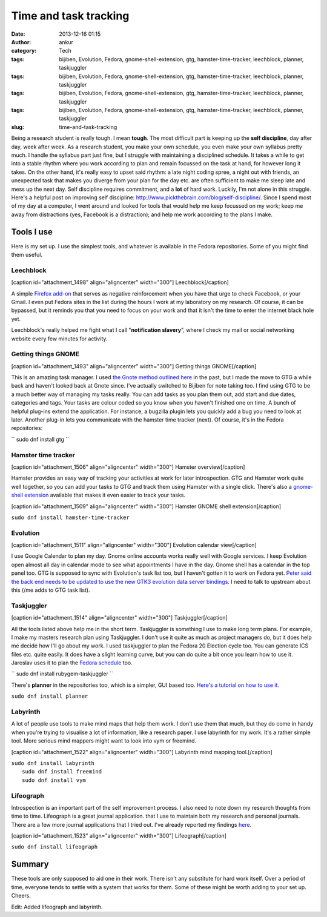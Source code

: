 Time and task tracking
######################
:date: 2013-12-16 01:15
:author: ankur
:category: Tech
:tags: bijiben, Evolution, Fedora, gnome-shell-extension, gtg, hamster-time-tracker, leechblock, planner, taskjuggler
:tags: bijiben, Evolution, Fedora, gnome-shell-extension, gtg, hamster-time-tracker, leechblock, planner, taskjuggler
:tags: bijiben, Evolution, Fedora, gnome-shell-extension, gtg, hamster-time-tracker, leechblock, planner, taskjuggler
:tags: bijiben, Evolution, Fedora, gnome-shell-extension, gtg, hamster-time-tracker, leechblock, planner, taskjuggler
:slug: time-and-task-tracking

Being a research student is really tough. I mean **tough**. The most
difficult part is keeping up the **self discipline**, day after day,
week after week. As a research student, you make your own schedule, you
even make your own syllabus pretty much. I handle the syllabus part just
fine, but I struggle with maintaining a disciplined schedule. It takes a
while to get into a stable rhythm where you work according to plan and
remain focussed on the task at hand, for however long it takes. On the
other hand, it's really easy to upset said rhythm: a late night coding
spree, a night out with friends, an unexpected task that makes you
diverge from your plan for the day etc. are often sufficient to make me
sleep late and mess up the next day. Self discipline requires
commitment, and a **lot** of hard work. Luckily, I'm not alone in this
struggle. Here's a helpful post on improving self discipline:
http://www.pickthebrain.com/blog/self-discipline/. Since I spend most of
my day at a computer, I went around and looked for tools that would help
me keep focussed on my work; keep me away from distractions (yes,
Facebook is a distraction); and help me work according to the plans I
make.

Tools I use
-----------

Here is my set up. I use the simplest tools, and whatever is available
in the Fedora repositories. Some of you might find them useful.

Leechblock
^^^^^^^^^^

[caption id="attachment\_1498" align="aligncenter"
width="300"]\ |Leechblock| Leechblock[/caption]

A simple `Firefox add-on`_ that serves as negative reinforcement when
you have that urge to check Facebook, or your Gmail. I even put Fedora
sites in the list during the hours I work at my laboratory on my
research. Of course, it can be bypassed, but it reminds you that you
need to focus on your work and that it isn't the time to enter the
internet black hole yet.

Leechblock's really helped me fight what I call "**notification
slavery**\ ", where I check my mail or social networking website every
few minutes for activity.

Getting things GNOME
^^^^^^^^^^^^^^^^^^^^

[caption id="attachment\_1493" align="aligncenter"
width="300"]\ |Getting things GNOME| Getting things GNOME[/caption]

This is an amazing task manager. I used `the Gnote method outlined
here`_ in the past, but I made the move to GTG a while back and haven't
looked back at Gnote since. I've actually switched to Bijiben for note
taking too. I find using GTG to be a much better way of managing my
tasks really. You can add tasks as you plan them out, add start and due
dates, categories and tags. Your tasks are colour coded so you know when
you haven't finished one on time. A bunch of helpful plug-ins extend the
application. For instance, a bugzilla plugin lets you quickly add a bug
you need to look at later. Another plug-in lets you communicate with the
hamster time tracker (next). Of course, it's in the Fedora repositories:

`` sudo dnf install gtg ``

Hamster time tracker
^^^^^^^^^^^^^^^^^^^^

[caption id="attachment\_1506" align="aligncenter"
width="300"]\ |Hamster overview| Hamster overview[/caption]

Hamster provides an easy way of tracking your activities at work for
later introspection. GTG and Hamster work quite well together, so you
can add your tasks to GTG and track them using Hamster with a single
click. There's also a `gnome-shell extension`_ available that makes it
even easier to track your tasks.

[caption id="attachment\_1509" align="aligncenter"
width="300"]\ |Hamster GNOME shell extension| Hamster GNOME shell
extension[/caption]

``sudo dnf install hamster-time-tracker``

Evolution
^^^^^^^^^

[caption id="attachment\_1511" align="aligncenter"
width="300"]\ |Evolution calendar view| Evolution calendar
view[/caption]

I use Google Calendar to plan my day. Gnome online accounts works really
well with Google services. I keep Evolution open almost all day in
calendar mode to see what appointments I have in the day. Gnome shell
has a calendar in the top panel too. GTG is supposed to sync with
Evolution's task list too, but I haven't gotten it to work on Fedora
yet. `Peter said the back end needs to be updated to use the new GTK3
evolution data server bindings`_. I need to talk to upstream about this
(/me adds to GTG task list).

Taskjuggler
^^^^^^^^^^^

[caption id="attachment\_1514" align="aligncenter"
width="300"]\ |Taskjuggler| Taskjuggler[/caption]

All the tools listed above help me in the short term. Taskjuggler is
something I use to make long term plans. For example, I make my masters
research plan using Taskjuggler. I don't use it quite as much as project
managers do, but it does help me decide how I'll go about my work. I
used taskjuggler to plan the Fedora 20 Election cycle too. You can
generate ICS files etc. quite easily. It does have a slight learning
curve, but you can do quite a bit once you learn how to use it. Jaroslav
uses it to plan the `Fedora schedule`_ too.

`` sudo dnf install rubygem-taskjuggler ``

There's **planner** in the repositories too, which is a simpler, GUI
based too. `Here's a tutorial on how to use it.`_

``sudo dnf install planner``

Labyrinth
^^^^^^^^^

A lot of people use tools to make mind maps that help them work. I don't
use them that much, but they do come in handy when you're trying to
visualise a lot of information, like a research paper. I use labyrinth
for my work. It's a rather simple tool. More serious mind mappers might
want to look into vym or freemind.

[caption id="attachment\_1522" align="aligncenter"
width="300"]\ |Labyrinth mind mapping tool.| Labyrinth mind mapping
tool.[/caption]

| ``sudo dnf install labyrinth``
|  ``sudo dnf install freemind``
|  ``sudo dnf install vym``

Lifeograph
^^^^^^^^^^

Introspection is an important part of the self improvement process. I
also need to note down my research thoughts from time to time.
Lifeograph is a great journal application. that I use to maintain both
my research and personal journals. There are a few more journal
applications that I tried out. I've already reported my findings
`here`_.

[caption id="attachment\_1523" align="aligncenter"
width="300"]\ |Lifeograph| Lifeograph[/caption]

``sudo dnf install lifeograph``

Summary
-------

These tools are only supposed to aid one in their work. There isn't any
substitute for hard work itself. Over a period of time, everyone tends
to settle with a system that works for them. Some of these might be
worth adding to your set up. Cheers.

Edit: Added lifeograph and labyrinth.

.. _Firefox add-on: https://addons.mozilla.org/en-US/firefox/addon/leechblock/
.. _the Gnote method outlined here: http://fedoraproject.org/en/using/tutorials/gnote.html
.. _gnome-shell extension: https://extensions.gnome.org/extension/425/project-hamster-extension/
.. _Peter said the back end needs to be updated to use the new GTK3 evolution data server bindings: https://lists.fedoraproject.org/pipermail/desktop/2013-November/008476.html
.. _Fedora schedule: http://fedorapeople.org/groups/schedule/f-20/
.. _Here's a tutorial on how to use it.: http://www.redhat.com/magazine/009jul05/features/planner/
.. _here: http://ankursinha.in/wp/2013/06/23/fedora-and-journal-writing/

.. |Leechblock| image:: http://ankursinha.in/wp/wp-content/uploads/2013/12/leechblock-blog-300x148.png
   :target: http://ankursinha.in/wp/wp-content/uploads/2013/12/leechblock-blog.png
.. |Getting things GNOME| image:: http://ankursinha.in/wp/wp-content/uploads/2013/12/gtg-screenshot-blog-300x154.png
   :target: http://ankursinha.in/wp/wp-content/uploads/2013/12/gtg-screenshot-blog.png
.. |Hamster overview| image:: http://ankursinha.in/wp/wp-content/uploads/2013/12/hamster-screenshot-300x226.png
   :target: http://ankursinha.in/wp/wp-content/uploads/2013/12/hamster-screenshot.png
.. |Hamster GNOME shell extension| image:: http://ankursinha.in/wp/wp-content/uploads/2013/12/hamster-extension-blog-300x168.png
   :target: http://ankursinha.in/wp/wp-content/uploads/2013/12/hamster-extension-blog.png
.. |Evolution calendar view| image:: http://ankursinha.in/wp/wp-content/uploads/2013/12/evolution-calendar-blog-300x154.png
   :target: http://ankursinha.in/wp/wp-content/uploads/2013/12/evolution-calendar-blog.png
.. |Taskjuggler| image:: http://ankursinha.in/wp/wp-content/uploads/2013/12/taskjuggler-blog-300x193.png
   :target: http://ankursinha.in/wp/wp-content/uploads/2013/12/taskjuggler-blog.png
.. |Labyrinth mind mapping tool.| image:: http://ankursinha.in/wp/wp-content/uploads/2013/12/screenshot-labyrinth-blog-300x159.png
   :target: http://ankursinha.in/wp/wp-content/uploads/2013/12/screenshot-labyrinth-blog.png
.. |Lifeograph| image:: http://ankursinha.in/wp/wp-content/uploads/2013/12/lifeograph-blog-screenshot-300x154.png
   :target: http://ankursinha.in/wp/wp-content/uploads/2013/12/lifeograph-blog-screenshot.png
